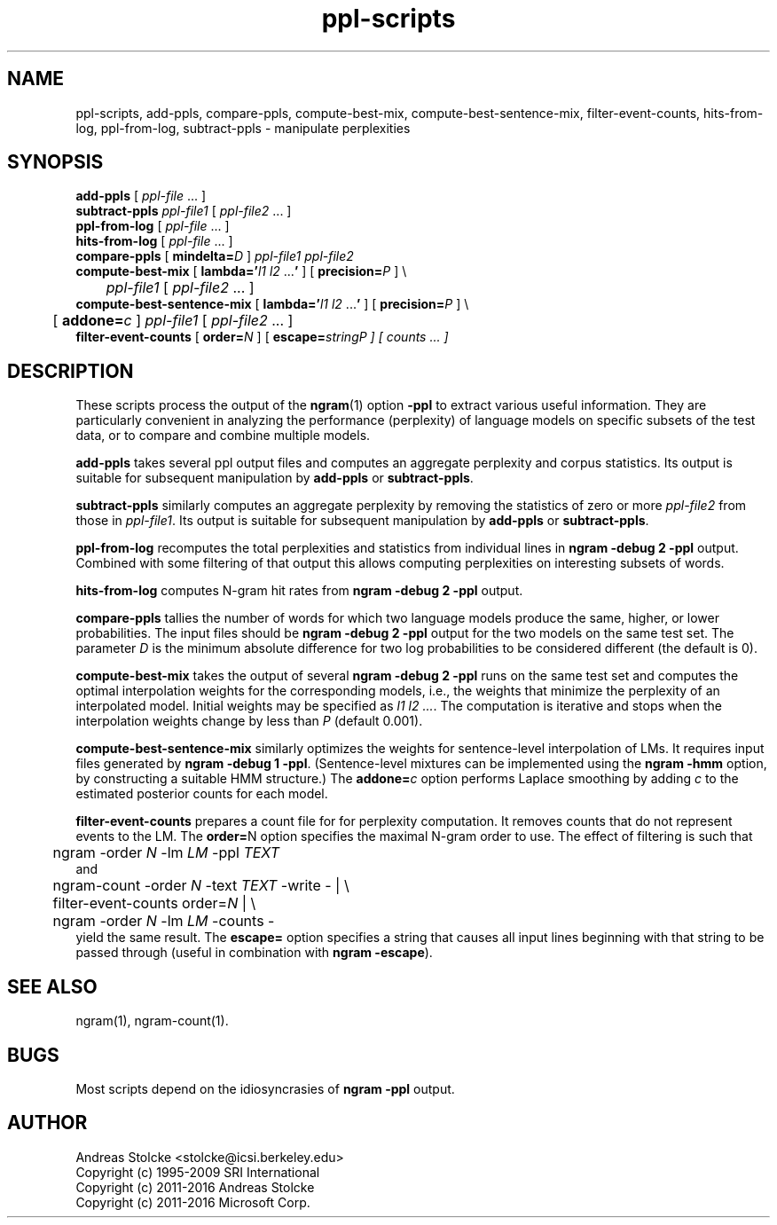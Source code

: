 .\" $Id: ppl-scripts.1,v 1.9 2019/09/09 22:35:37 stolcke Exp $
.TH ppl-scripts 1 "$Date: 2019/09/09 22:35:37 $" "SRILM Tools"
.SH NAME
ppl-scripts, add-ppls, compare-ppls, compute-best-mix, compute-best-sentence-mix, filter-event-counts, hits-from-log, ppl-from-log, subtract-ppls \- manipulate perplexities
.SH SYNOPSIS
.nf
\fBadd-ppls\fP [ \fIppl-file\fP ... ]
\fBsubtract-ppls\fP \fIppl-file1\fP [ \fIppl-file2\fP ... ]
\fBppl-from-log\fP [ \fIppl-file\fP ... ]
\fBhits-from-log\fP [ \fIppl-file\fP ... ]
\fBcompare-ppls\fP [ \fBmindelta=\fP\fID\fP ] \fIppl-file1\fP \fIppl-file2\fP
\fBcompute-best-mix\fP [ \fBlambda='\fP\fIl1 l2\fP ...\fB'\fP ] [ \fBprecision=\fP\fIP\fP ] \\
	\fIppl-file1\fP [ \fIppl-file2\fP ... ]
\fBcompute-best-sentence-mix\fP [ \fBlambda='\fP\fIl1 l2\fP ...\fB'\fP ] [ \fBprecision=\fP\fIP\fP ] \\
	[ \fBaddone=\fP\fIc\fP ] \fIppl-file1\fP [ \fIppl-file2\fP ... ]
\fBfilter-event-counts\fP [ \fBorder=\fP\fIN\fP ] [ \fBescape=\fP\fIstring\P ] [ \fIcounts\fP ... ]
.fi
.SH DESCRIPTION
These scripts process the output of the 
.BR ngram (1)
option
.B \-ppl
to extract various useful information.
They are particularly convenient in analyzing the performance (perplexity) of 
language models on specific subsets of the test data,
or to compare and combine multiple models.
.PP
.B add-ppls 
takes several ppl output files and computes an aggregate perplexity and
corpus statistics.
Its output is suitable for subsequent manipulation by
.B add-ppls 
or
.BR subtract-ppls .
.PP
.B subtract-ppls
similarly computes an aggregate perplexity by removing the
statistics of zero or more
.I ppl-file2
from those in
.IR ppl-file1 .
Its output is suitable for subsequent manipulation by
.B add-ppls 
or
.BR subtract-ppls .
.PP
.B ppl-from-log
recomputes the total perplexities and statistics from individual
lines in
.B "ngram \-debug 2 \-ppl"
output.
Combined with some filtering of that output this allows computing 
perplexities on interesting subsets of words.
.PP
.B hits-from-log
computes N-gram hit rates from
.B "ngram \-debug 2 \-ppl"
output.
.PP
.B compare-ppls
tallies the number of words for which two language models produce the same,
higher, or lower probabilities.
The input files should be 
.B "ngram \-debug 2 \-ppl"
output for the two models on the same test set.
The parameter
.I D
is the minimum absolute difference for two log probabilities to be 
considered different (the default is 0).
.PP
.B compute-best-mix
takes the output of several
.B "ngram \-debug 2 \-ppl"
runs on the same test set and computes the optimal interpolation 
weights for the corresponding models,
i.e., the weights that minimize the perplexity of an interpolated model.
Initial weights may be specified as
.IR "l1 l2 ..." .
The computation is iterative and stops when the interpolation weights
change by less than
.I P 
(default 0.001).
.PP
.B compute-best-sentence-mix
similarly optimizes the weights for sentence-level interpolation of LMs.
It requires input files generated by
.BR "ngram \-debug 1 \-ppl" .
(Sentence-level mixtures can be implemented using the 
.B "ngram \-hmm"
option, by constructing a suitable HMM structure.)
The 
.BI addone= c
option performs Laplace smoothing by adding 
.I c
to the estimated posterior counts for each model.
.PP
.B filter-event-counts
prepares a count file for for perplexity computation.
It removes counts that do not represent events to the LM.
The 
.BR order= N
option specifies the maximal N-gram order to use.
The effect of filtering is such that
.nf
	ngram -order \fIN\fP -lm \fILM\fP -ppl \fITEXT\fP
.fi
and
.nf
	ngram-count -order \fIN\fP -text \fITEXT\fP -write - | \\
	filter-event-counts order=\fIN\fP | \\
	ngram -order \fIN\fP -lm \fILM\fP -counts -
.fi
yield the same result.
The 
.B escape=
option specifies a string that causes all input lines beginning with 
that string to be passed through
(useful in combination with
.BR "ngram \-escape" ).
.fi
.SH "SEE ALSO"
ngram(1), ngram-count(1).
.SH BUGS
Most scripts depend on the idiosyncrasies of
.B "ngram \-ppl" 
output.
.SH AUTHOR
Andreas Stolcke <stolcke@icsi.berkeley.edu>
.br
Copyright (c) 1995\-2009 SRI International
.br
Copyright (c) 2011\-2016 Andreas Stolcke
.br
Copyright (c) 2011\-2016 Microsoft Corp.
